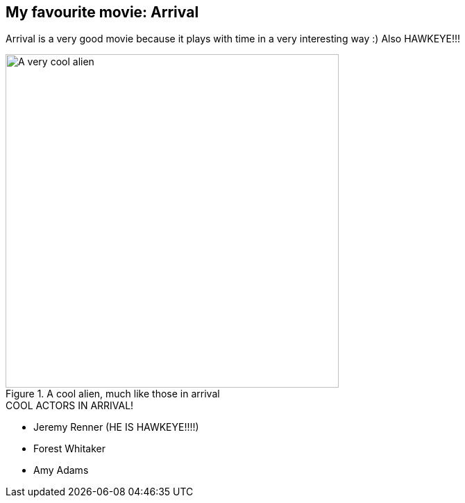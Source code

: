 == My favourite movie: Arrival

Arrival is a very good movie because it plays with time in a very interesting way :)
Also HAWKEYE!!!

.A cool alien, much like those in arrival
image::images/cool_alien.jpg[A very cool alien, 480,480]

.COOL ACTORS IN ARRIVAL!
* Jeremy Renner (HE IS HAWKEYE!!!!)
* Forest Whitaker
* Amy Adams
